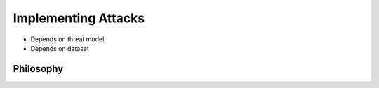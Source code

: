 ====================
Implementing Attacks
====================

- Depends on threat model
- Depends on dataset



Philosophy
----------